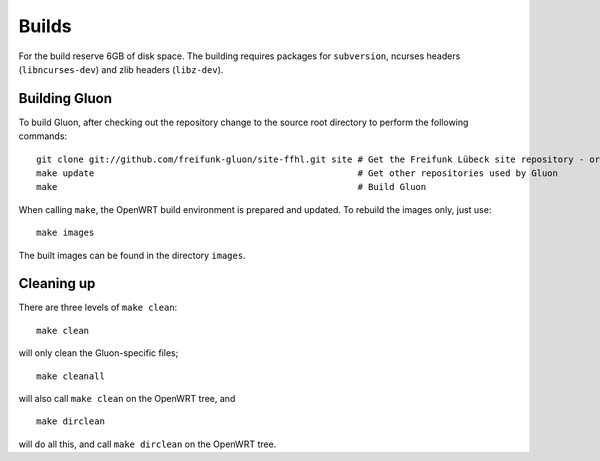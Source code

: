 Builds
======

For the build reserve 6GB of disk space. The building requires packages
for ``subversion``, ncurses headers (``libncurses-dev``) and zlib headers
(``libz-dev``).

Building Gluon
--------------

To build Gluon, after checking out the repository change to the source root directory to perform the following commands:

::

    git clone git://github.com/freifunk-gluon/site-ffhl.git site # Get the Freifunk Lübeck site repository - or use your own!
    make update                                                  # Get other repositories used by Gluon
    make                                                         # Build Gluon

When calling ``make``, the OpenWRT build environment is prepared and updated. To rebuild
the images only, just use:

::

    make images

The built images can be found in the directory ``images``.

Cleaning up
-----------

There are three levels of ``make clean``:

::

    make clean

will only clean the Gluon-specific files;

::

    make cleanall

will also call ``make clean`` on the OpenWRT tree, and

::

    make dirclean

will do all this, and call ``make dirclean`` on the OpenWRT tree.

